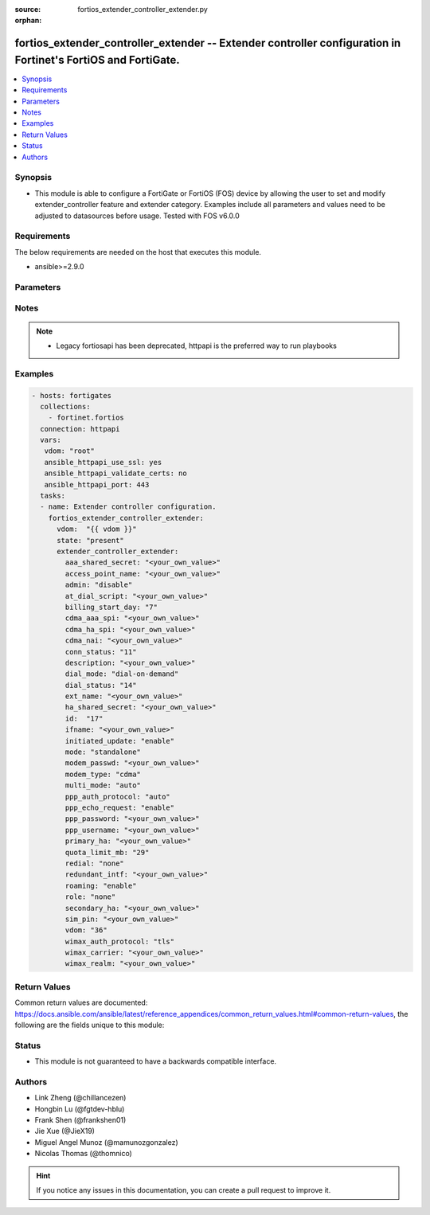 :source: fortios_extender_controller_extender.py

:orphan:

.. fortios_extender_controller_extender:

fortios_extender_controller_extender -- Extender controller configuration in Fortinet's FortiOS and FortiGate.
++++++++++++++++++++++++++++++++++++++++++++++++++++++++++++++++++++++++++++++++++++++++++++++++++++++++++++++

.. versionadded:: 2.8

.. contents::
   :local:
   :depth: 1


Synopsis
--------
- This module is able to configure a FortiGate or FortiOS (FOS) device by allowing the user to set and modify extender_controller feature and extender category. Examples include all parameters and values need to be adjusted to datasources before usage. Tested with FOS v6.0.0



Requirements
------------
The below requirements are needed on the host that executes this module.

- ansible>=2.9.0


Parameters
----------


.. raw:: html

    <ul>
    <li> <span class="li-head">host</span> - FortiOS or FortiGate IP address. <span class="li-normal">type: str</span> <span class="li-required">required: False</span></li>
    <li> <span class="li-head">username</span> - FortiOS or FortiGate username. <span class="li-normal">type: str</span> <span class="li-required">required: False</span></li>
    <li> <span class="li-head">password</span> - FortiOS or FortiGate password. <span class="li-normal">type: str</span> <span class="li-normal">default: </span></li>
    <li> <span class="li-head">vdom</span> - Virtual domain, among those defined previously. A vdom is a virtual instance of the FortiGate that can be configured and used as a different unit. <span class="li-normal">type: str</span> <span class="li-normal">default: root</span></li>
    <li> <span class="li-head">https</span> - Indicates if the requests towards FortiGate must use HTTPS protocol. <span class="li-normal">type: bool</span> <span class="li-normal">default: True</span></li>
    <li> <span class="li-head">ssl_verify</span> - Ensures FortiGate certificate must be verified by a proper CA. <span class="li-normal">type: bool</span> <span class="li-normal">default: True</span></li>
    <li> <span class="li-head">state</span> - Indicates whether to create or remove the object. This attribute was present already in previous version in a deeper level. It has been moved out to this outer level. <span class="li-normal">type: str</span> <span class="li-required">required: False</span> <span class="li-normal">choices: present, absent</span></li>
    <li> <span class="li-head">extender_controller_extender</span> - Extender controller configuration. <span class="li-normal">type: dict</span></li>
        <ul class="ul-self">
        <li> <span class="li-head">state</span> - B(Deprecated) <span class="li-normal">type: str</span> <span class="li-required">required: False</span> <span class="li-normal">choices: present, absent</span></li>
        <li> <span class="li-head">aaa_shared_secret</span> - AAA shared secret. <span class="li-normal">type: str</span></li>
        <li> <span class="li-head">access_point_name</span> - Access point name(APN). <span class="li-normal">type: str</span></li>
        <li> <span class="li-head">admin</span> - FortiExtender Administration (enable or disable). <span class="li-normal">type: str</span> <span class="li-normal">choices: disable, discovered, enable</span></li>
        <li> <span class="li-head">at_dial_script</span> - Initialization AT commands specific to the MODEM. <span class="li-normal">type: str</span></li>
        <li> <span class="li-head">billing_start_day</span> - Billing start day. <span class="li-normal">type: int</span></li>
        <li> <span class="li-head">cdma_aaa_spi</span> - CDMA AAA SPI. <span class="li-normal">type: str</span></li>
        <li> <span class="li-head">cdma_ha_spi</span> - CDMA HA SPI. <span class="li-normal">type: str</span></li>
        <li> <span class="li-head">cdma_nai</span> - NAI for CDMA MODEMS. <span class="li-normal">type: str</span></li>
        <li> <span class="li-head">conn_status</span> - Connection status. <span class="li-normal">type: int</span></li>
        <li> <span class="li-head">description</span> - Description. <span class="li-normal">type: str</span></li>
        <li> <span class="li-head">dial_mode</span> - Dial mode (dial-on-demand or always-connect). <span class="li-normal">type: str</span> <span class="li-normal">choices: dial-on-demand, always-connect</span></li>
        <li> <span class="li-head">dial_status</span> - Dial status. <span class="li-normal">type: int</span></li>
        <li> <span class="li-head">ext_name</span> - FortiExtender name. <span class="li-normal">type: str</span></li>
        <li> <span class="li-head">ha_shared_secret</span> - HA shared secret. <span class="li-normal">type: str</span></li>
        <li> <span class="li-head">id</span> - FortiExtender serial number. <span class="li-normal">type: str</span> <span class="li-required">required: True</span></li>
        <li> <span class="li-head">ifname</span> - FortiExtender interface name. <span class="li-normal">type: str</span></li>
        <li> <span class="li-head">initiated_update</span> - Allow/disallow network initiated updates to the MODEM. <span class="li-normal">type: str</span> <span class="li-normal">choices: enable, disable</span></li>
        <li> <span class="li-head">mode</span> - FortiExtender mode. <span class="li-normal">type: str</span> <span class="li-normal">choices: standalone, redundant</span></li>
        <li> <span class="li-head">modem_passwd</span> - MODEM password. <span class="li-normal">type: str</span></li>
        <li> <span class="li-head">modem_type</span> - MODEM type (CDMA, GSM/LTE or WIMAX). <span class="li-normal">type: str</span> <span class="li-normal">choices: cdma, gsm/lte, wimax</span></li>
        <li> <span class="li-head">multi_mode</span> - MODEM mode of operation(3G,LTE,etc). <span class="li-normal">type: str</span> <span class="li-normal">choices: auto, auto-3g, force-lte, force-3g, force-2g</span></li>
        <li> <span class="li-head">ppp_auth_protocol</span> - PPP authentication protocol (PAP,CHAP or auto). <span class="li-normal">type: str</span> <span class="li-normal">choices: auto, pap, chap</span></li>
        <li> <span class="li-head">ppp_echo_request</span> - Enable/disable PPP echo request. <span class="li-normal">type: str</span> <span class="li-normal">choices: enable, disable</span></li>
        <li> <span class="li-head">ppp_password</span> - PPP password. <span class="li-normal">type: str</span></li>
        <li> <span class="li-head">ppp_username</span> - PPP username. <span class="li-normal">type: str</span></li>
        <li> <span class="li-head">primary_ha</span> - Primary HA. <span class="li-normal">type: str</span></li>
        <li> <span class="li-head">quota_limit_mb</span> - Monthly quota limit (MB). <span class="li-normal">type: int</span></li>
        <li> <span class="li-head">redial</span> - Number of redials allowed based on failed attempts. <span class="li-normal">type: str</span> <span class="li-normal">choices: none, 1, 2, 3, 4, 5, 6, 7, 8, 9, 10</span></li>
        <li> <span class="li-head">redundant_intf</span> - Redundant interface. <span class="li-normal">type: str</span></li>
        <li> <span class="li-head">roaming</span> - Enable/disable MODEM roaming. <span class="li-normal">type: str</span> <span class="li-normal">choices: enable, disable</span></li>
        <li> <span class="li-head">role</span> - FortiExtender work role(Primary, Secondary, None). <span class="li-normal">type: str</span> <span class="li-normal">choices: none, primary, secondary</span></li>
        <li> <span class="li-head">secondary_ha</span> - Secondary HA. <span class="li-normal">type: str</span></li>
        <li> <span class="li-head">sim_pin</span> - SIM PIN. <span class="li-normal">type: str</span></li>
        <li> <span class="li-head">vdom</span> - VDOM <span class="li-normal">type: int</span></li>
        <li> <span class="li-head">wimax_auth_protocol</span> - WiMax authentication protocol(TLS or TTLS). <span class="li-normal">type: str</span> <span class="li-normal">choices: tls, ttls</span></li>
        <li> <span class="li-head">wimax_carrier</span> - WiMax carrier. <span class="li-normal">type: str</span></li>
        <li> <span class="li-head">wimax_realm</span> - WiMax realm. <span class="li-normal">type: str</span></li>
        </ul>
    </ul>


Notes
-----

.. note::

   - Legacy fortiosapi has been deprecated, httpapi is the preferred way to run playbooks



Examples
--------

.. code-block:: yaml+jinja
    
    - hosts: fortigates
      collections:
        - fortinet.fortios
      connection: httpapi
      vars:
       vdom: "root"
       ansible_httpapi_use_ssl: yes
       ansible_httpapi_validate_certs: no
       ansible_httpapi_port: 443
      tasks:
      - name: Extender controller configuration.
        fortios_extender_controller_extender:
          vdom:  "{{ vdom }}"
          state: "present"
          extender_controller_extender:
            aaa_shared_secret: "<your_own_value>"
            access_point_name: "<your_own_value>"
            admin: "disable"
            at_dial_script: "<your_own_value>"
            billing_start_day: "7"
            cdma_aaa_spi: "<your_own_value>"
            cdma_ha_spi: "<your_own_value>"
            cdma_nai: "<your_own_value>"
            conn_status: "11"
            description: "<your_own_value>"
            dial_mode: "dial-on-demand"
            dial_status: "14"
            ext_name: "<your_own_value>"
            ha_shared_secret: "<your_own_value>"
            id:  "17"
            ifname: "<your_own_value>"
            initiated_update: "enable"
            mode: "standalone"
            modem_passwd: "<your_own_value>"
            modem_type: "cdma"
            multi_mode: "auto"
            ppp_auth_protocol: "auto"
            ppp_echo_request: "enable"
            ppp_password: "<your_own_value>"
            ppp_username: "<your_own_value>"
            primary_ha: "<your_own_value>"
            quota_limit_mb: "29"
            redial: "none"
            redundant_intf: "<your_own_value>"
            roaming: "enable"
            role: "none"
            secondary_ha: "<your_own_value>"
            sim_pin: "<your_own_value>"
            vdom: "36"
            wimax_auth_protocol: "tls"
            wimax_carrier: "<your_own_value>"
            wimax_realm: "<your_own_value>"


Return Values
-------------
Common return values are documented: https://docs.ansible.com/ansible/latest/reference_appendices/common_return_values.html#common-return-values, the following are the fields unique to this module:

.. raw:: html

    <ul>

    <li> <span class="li-return">build</span> - Build number of the fortigate image <span class="li-normal">returned: always</span> <span class="li-normal">type: str</span> <span class="li-normal">sample: 1547</span></li>
    <li> <span class="li-return">http_method</span> - Last method used to provision the content into FortiGate <span class="li-normal">returned: always</span> <span class="li-normal">type: str</span> <span class="li-normal">sample: PUT</span></li>
    <li> <span class="li-return">http_status</span> - Last result given by FortiGate on last operation applied <span class="li-normal">returned: always</span> <span class="li-normal">type: str</span> <span class="li-normal">sample: 200</span></li>
    <li> <span class="li-return">mkey</span> - Master key (id) used in the last call to FortiGate <span class="li-normal">returned: success</span> <span class="li-normal">type: str</span> <span class="li-normal">sample: id</span></li>
    <li> <span class="li-return">name</span> - Name of the table used to fulfill the request <span class="li-normal">returned: always</span> <span class="li-normal">type: str</span> <span class="li-normal">sample: urlfilter</span></li>
    <li> <span class="li-return">path</span> - Path of the table used to fulfill the request <span class="li-normal">returned: always</span> <span class="li-normal">type: str</span> <span class="li-normal">sample: webfilter</span></li>
    <li> <span class="li-return">revision</span> - Internal revision number <span class="li-normal">returned: always</span> <span class="li-normal">type: str</span> <span class="li-normal">sample: 17.0.2.10658</span></li>
    <li> <span class="li-return">serial</span> - Serial number of the unit <span class="li-normal">returned: always</span> <span class="li-normal">type: str</span> <span class="li-normal">sample: FGVMEVYYQT3AB5352</span></li>
    <li> <span class="li-return">status</span> - Indication of the operation's result <span class="li-normal">returned: always</span> <span class="li-normal">type: str</span> <span class="li-normal">sample: success</span></li>
    <li> <span class="li-return">vdom</span> - Virtual domain used <span class="li-normal">returned: always</span> <span class="li-normal">type: str</span> <span class="li-normal">sample: root</span></li>
    <li> <span class="li-return">version</span> - Version of the FortiGate <span class="li-normal">returned: always</span> <span class="li-normal">type: str</span> <span class="li-normal">sample: v5.6.3</span></li>
    </ul>

Status
------

- This module is not guaranteed to have a backwards compatible interface.


Authors
-------

- Link Zheng (@chillancezen)
- Hongbin Lu (@fgtdev-hblu)
- Frank Shen (@frankshen01)
- Jie Xue (@JieX19)
- Miguel Angel Munoz (@mamunozgonzalez)
- Nicolas Thomas (@thomnico)


.. hint::
    If you notice any issues in this documentation, you can create a pull request to improve it.
